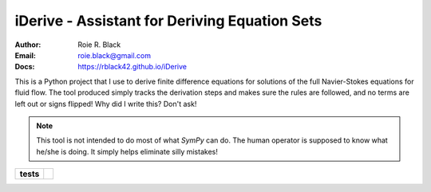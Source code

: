 iDerive - Assistant for Deriving Equation Sets
##############################################
:Author: Roie R. Black
:Email: roie.black@gmail.com
:Docs: https://rblack42.github.io/iDerive

This is a Python project that I use to derive finite difference equations
for solutions of the full Navier-Stokes equations for fluid flow. The tool
produced simply tracks the derivation steps and makes sure the rules are
followed, and no terms are left out or signs flipped! Why did I write this?
Don't ask!

..	note::

    This tool is not intended to do most of what *SymPy* can do. The human
    operator is supposed to know what he/she is doing. It simply helps
    eliminate silly mistakes!

..  start-badges

..  list-table::
    :stub-columns: 1

    * - tests
      - | |MacOS Tests| |Linux Tests| |Windows Tests| |coverage|


.. |MacOS Tests| image::
    https://github.com/rblack42/iDerive/actions/workflows/macos_unit_tests.yml/badge.svg
    :alt: MacOS Unit Tests
    :target: https://github.com/rblack42/iDerive

.. |Linux Tests| image::
    https://github.com/rblack42/iDerive/actions/workflows/linux_unit_tests.yml/badge.svg
    :alt: Linux Unit Tests
    :target: https://github.com/rblack42/iDerive

.. |Windows Tests| image::
    https://github.com/rblack42/iDerive/actions/workflows/windows_unit_tests.yml/badge.svg
    :alt: Windows Unit Tests
    :target: https://github.com/rblack42/iDerive

.. |coverage| image:: https://coveralls.io/repos/github/rblack42/iDerive/badge.svg?branch=master
    :target: https://coveralls.io/github/rblack42/iDerive?branch=master
    :alt: Code Coverage"

..  end-badges
